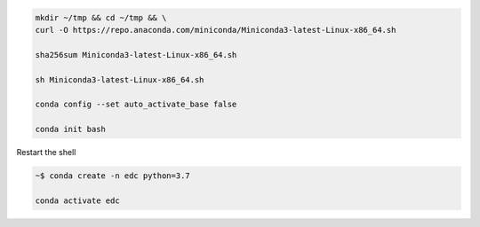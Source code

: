 


.. code-block:: bash

	mkdir ~/tmp && cd ~/tmp && \
	curl -O https://repo.anaconda.com/miniconda/Miniconda3-latest-Linux-x86_64.sh

	sha256sum Miniconda3-latest-Linux-x86_64.sh

	sh Miniconda3-latest-Linux-x86_64.sh

	conda config --set auto_activate_base false

	conda init bash

Restart the shell

.. code-block:: bash

	~$ conda create -n edc python=3.7

	conda activate edc